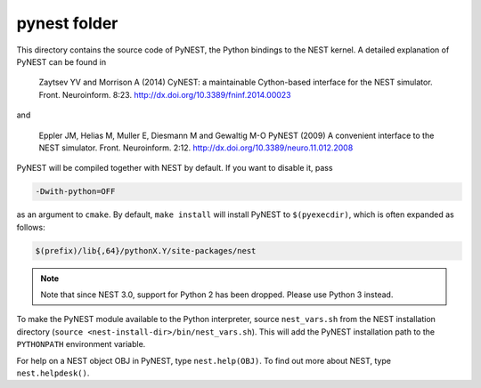 pynest folder
=============

This directory contains the source code of PyNEST, the Python bindings
to the NEST kernel. A detailed explanation of PyNEST can be found in

    Zaytsev YV and Morrison A (2014) CyNEST: a maintainable
    Cython-based interface for the NEST simulator. Front.
    Neuroinform. 8:23. http://dx.doi.org/10.3389/fninf.2014.00023

and

    Eppler JM, Helias M, Muller E, Diesmann M and Gewaltig M-O PyNEST
    (2009) A convenient interface to the NEST simulator. Front.
    Neuroinform. 2:12. http://dx.doi.org/10.3389/neuro.11.012.2008


PyNEST will be compiled together with NEST by default. If you want to
disable it, pass

.. code-block::

   -Dwith-python=OFF

as an argument to ``cmake``. By default, ``make install`` will install
PyNEST to ``$(pyexecdir)``, which is often expanded as follows:

.. code-block::

   $(prefix)/lib{,64}/pythonX.Y/site-packages/nest

.. note::

   Note that since NEST 3.0, support for Python 2 has been dropped. Please use
   Python 3 instead.

To make the PyNEST module available to the Python interpreter, source
``nest_vars.sh`` from the NEST installation directory (``source
<nest-install-dir>/bin/nest_vars.sh``). This will add the PyNEST installation
path to the ``PYTHONPATH`` environment variable.

For help on a NEST object OBJ in PyNEST, type ``nest.help(OBJ)``. To find
out more about NEST, type ``nest.helpdesk()``.
